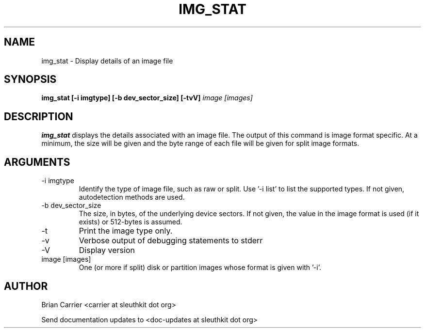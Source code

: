 .TH IMG_STAT 1 
.SH NAME
img_stat \- Display details of an image file
.SH SYNOPSIS
.B img_stat [-i imgtype] [-b dev_sector_size] [-tvV] 
.I image [images] 
.SH DESCRIPTION
.B img_stat
displays the details associated with an image file.  The output of this
command is image format specific.  At a minimum, the size will be given 
and the byte range of each file will be given for split image formats.

.SH ARGUMENTS
.IP "-i imgtype"
Identify the type of image file, such as raw or split.  Use '-i list' to list the supported types. If not given, autodetection methods are used.
.IP "-b dev_sector_size"
The size, in bytes, of the underlying device sectors.  If not given, the value in the image format is used (if it exists) or 512-bytes is assumed.
.IP "-t"
Print the image type only. 
.IP -v
Verbose output of debugging statements to stderr
.IP -V
Display version
.IP "image [images]"
One (or more if split) disk or partition images whose format is given with '-i'.

.SH AUTHOR
Brian Carrier <carrier at sleuthkit dot org>

Send documentation updates to <doc-updates at sleuthkit dot org>
